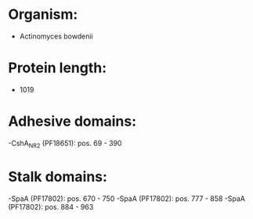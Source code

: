 * Organism:
- Actinomyces bowdenii
* Protein length:
- 1019
* Adhesive domains:
-CshA_NR2 (PF18651): pos. 69 - 390
* Stalk domains:
-SpaA (PF17802): pos. 670 - 750
-SpaA (PF17802): pos. 777 - 858
-SpaA (PF17802): pos. 884 - 963

